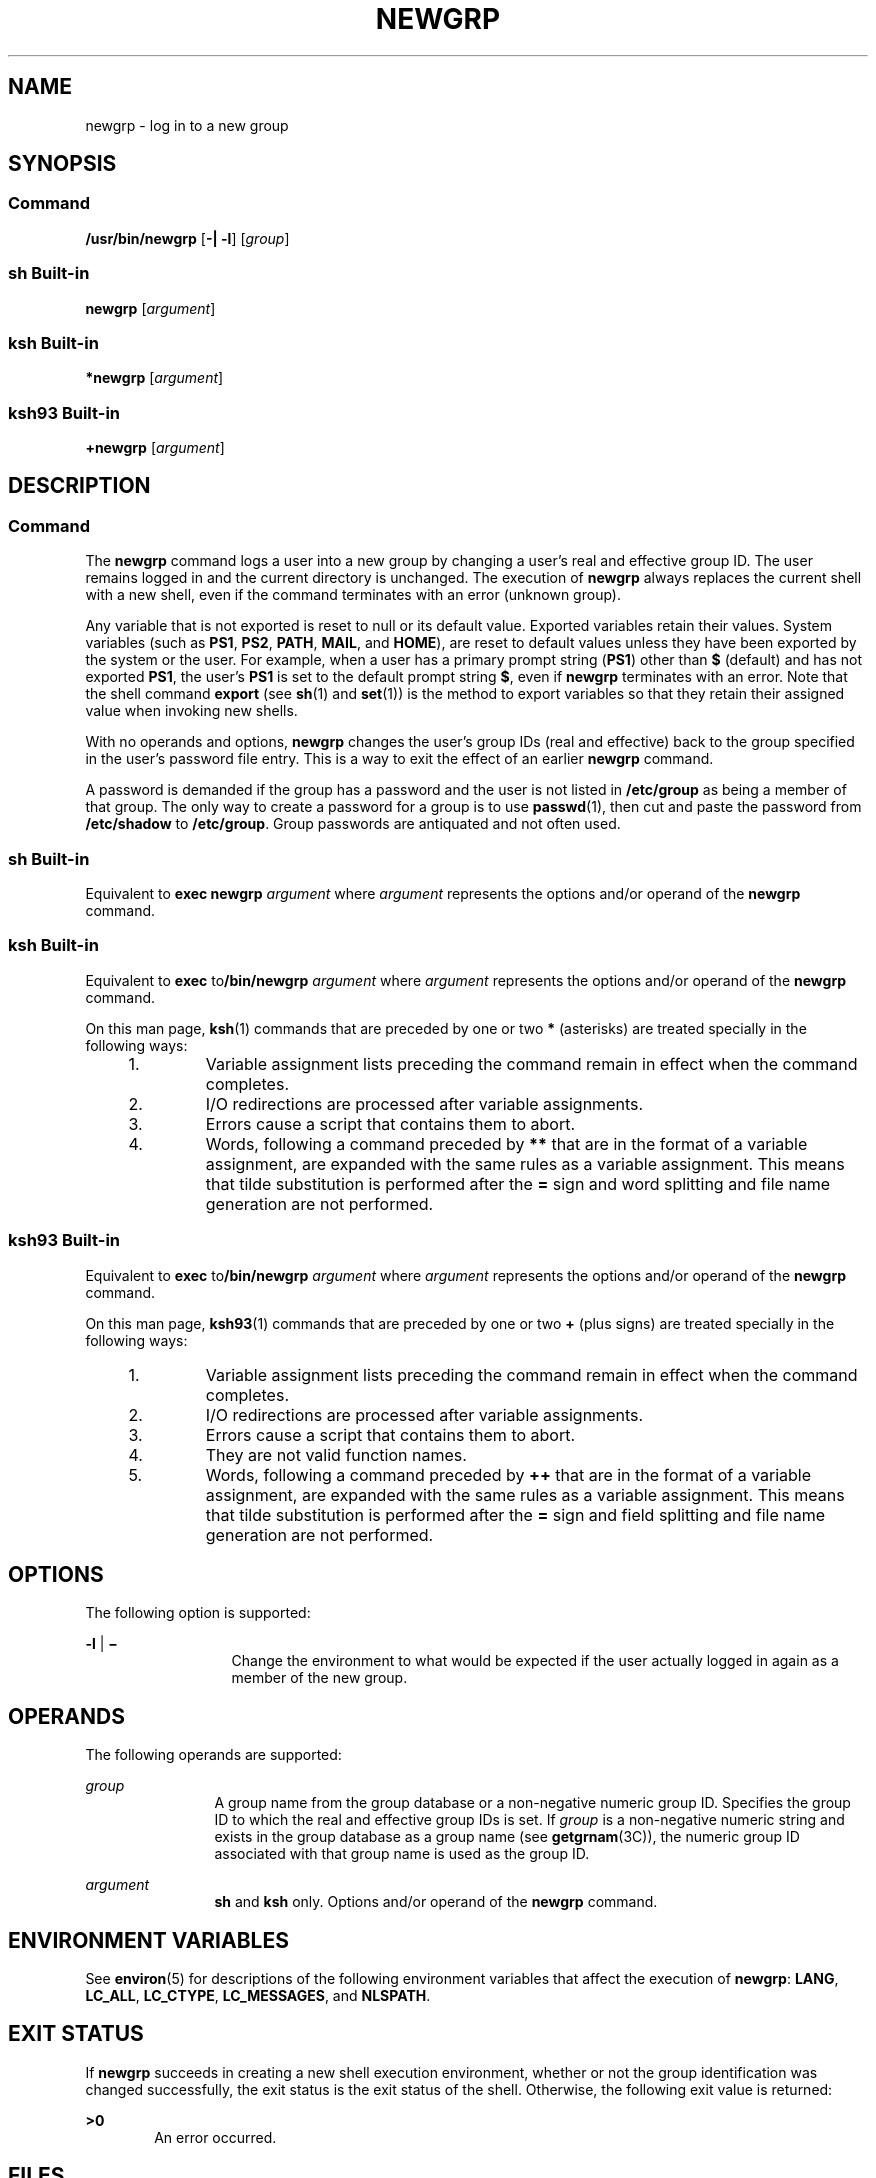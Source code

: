 .\"
.\" Sun Microsystems, Inc. gratefully acknowledges The Open Group for
.\" permission to reproduce portions of its copyrighted documentation.
.\" Original documentation from The Open Group can be obtained online at
.\" http://www.opengroup.org/bookstore/.
.\"
.\" The Institute of Electrical and Electronics Engineers and The Open
.\" Group, have given us permission to reprint portions of their
.\" documentation.
.\"
.\" In the following statement, the phrase ``this text'' refers to portions
.\" of the system documentation.
.\"
.\" Portions of this text are reprinted and reproduced in electronic form
.\" in the SunOS Reference Manual, from IEEE Std 1003.1, 2004 Edition,
.\" Standard for Information Technology -- Portable Operating System
.\" Interface (POSIX), The Open Group Base Specifications Issue 6,
.\" Copyright (C) 2001-2004 by the Institute of Electrical and Electronics
.\" Engineers, Inc and The Open Group.  In the event of any discrepancy
.\" between these versions and the original IEEE and The Open Group
.\" Standard, the original IEEE and The Open Group Standard is the referee
.\" document.  The original Standard can be obtained online at
.\" http://www.opengroup.org/unix/online.html.
.\"
.\" This notice shall appear on any product containing this material.
.\"
.\" The contents of this file are subject to the terms of the
.\" Common Development and Distribution License (the "License").
.\" You may not use this file except in compliance with the License.
.\"
.\" You can obtain a copy of the license at usr/src/OPENSOLARIS.LICENSE
.\" or http://www.opensolaris.org/os/licensing.
.\" See the License for the specific language governing permissions
.\" and limitations under the License.
.\"
.\" When distributing Covered Code, include this CDDL HEADER in each
.\" file and include the License file at usr/src/OPENSOLARIS.LICENSE.
.\" If applicable, add the following below this CDDL HEADER, with the
.\" fields enclosed by brackets "[]" replaced with your own identifying
.\" information: Portions Copyright [yyyy] [name of copyright owner]
.\"
.\"
.\" Copyright 1989 AT&T
.\" Portions Copyright (c) 1992, X/Open Company Limited All Rights Reserved
.\" Portions Copyright (c) 1982-2007 AT&T Knowledge Ventures
.\" Copyright (c) 2007, Sun Microsystems, Inc. All Rights Reserved
.\"
.TH NEWGRP 1 "Nov 2, 2007"
.SH NAME
newgrp \- log in to a new group
.SH SYNOPSIS
.SS "Command"
.LP
.nf
\fB/usr/bin/newgrp\fR [\fB-|\fR \fB-l\fR] [\fIgroup\fR]
.fi

.SS "sh Built-in"
.LP
.nf
\fBnewgrp\fR [\fIargument\fR]
.fi

.SS "ksh Built-in"
.LP
.nf
\fB*newgrp\fR [\fIargument\fR]
.fi

.SS "ksh93 Built-in"
.LP
.nf
\fB+newgrp\fR [\fIargument\fR]
.fi

.SH DESCRIPTION
.SS "Command"
.sp
.LP
The \fBnewgrp\fR command logs a user into a new group by changing a user's real
and effective group ID. The user remains logged in and the current directory is
unchanged. The execution of \fBnewgrp\fR always replaces the current shell with
a new shell, even if the command terminates with an error (unknown group).
.sp
.LP
Any variable that is not exported is reset to null or its default value.
Exported variables retain their values. System variables (such as \fBPS1\fR,
\fBPS2\fR, \fBPATH\fR, \fBMAIL\fR, and \fBHOME\fR), are reset to default values
unless they have been exported by the system or the user. For example, when a
user has a primary prompt string (\fBPS1\fR) other than \fB$\fR (default) and
has not exported \fBPS1\fR, the user's \fBPS1\fR is set to the default prompt
string \fB$\fR, even if \fBnewgrp\fR terminates with an error. Note that the
shell command \fBexport\fR (see \fBsh\fR(1) and \fBset\fR(1)) is the method to
export variables so that they retain their assigned value when invoking new
shells.
.sp
.LP
With no operands and options, \fBnewgrp\fR changes the user's group IDs (real
and effective) back to the group specified in the user's password file entry.
This is a way to exit the effect of an earlier \fBnewgrp\fR command.
.sp
.LP
A password is demanded if the group has a password and the user is not listed
in \fB/etc/group\fR as being a member of that group. The only way to create a
password for a group is to use \fBpasswd\fR(1), then cut and paste the password
from \fB/etc/shadow\fR to \fB/etc/group\fR. Group passwords are antiquated and
not often used.
.SS "sh Built-in"
.sp
.LP
Equivalent to \fBexec\fR \fBnewgrp\fR \fIargument\fR where \fIargument\fR
represents the options and/or operand of the \fBnewgrp\fR command.
.SS "ksh Built-in"
.sp
.LP
Equivalent to \fBexec\fR to\fB/bin/newgrp\fR \fIargument\fR where
\fIargument\fR represents the options and/or operand of the \fBnewgrp\fR
command.
.sp
.LP
On this man page, \fBksh\fR(1) commands that are preceded by one or two \fB*\fR
(asterisks) are treated specially in the following ways:
.RS +4
.TP
1.
Variable assignment lists preceding the command remain in effect when the
command completes.
.RE
.RS +4
.TP
2.
I/O redirections are processed after variable assignments.
.RE
.RS +4
.TP
3.
Errors cause a script that contains them to abort.
.RE
.RS +4
.TP
4.
Words, following a command preceded by \fB**\fR that are in the format of a
variable assignment, are expanded with the same rules as a variable assignment.
This means that tilde substitution is performed after the \fB=\fR sign and word
splitting and file name generation are not performed.
.RE
.SS "ksh93 Built-in"
.sp
.LP
Equivalent to \fBexec\fR to\fB/bin/newgrp\fR \fIargument\fR where
\fIargument\fR represents the options and/or operand of the \fBnewgrp\fR
command.
.sp
.LP
On this man page, \fBksh93\fR(1) commands that are preceded by one or two
\fB+\fR (plus signs) are treated specially in the following ways:
.RS +4
.TP
1.
Variable assignment lists preceding the command remain in effect when the
command completes.
.RE
.RS +4
.TP
2.
I/O redirections are processed after variable assignments.
.RE
.RS +4
.TP
3.
Errors cause a script that contains them to abort.
.RE
.RS +4
.TP
4.
They are not valid function names.
.RE
.RS +4
.TP
5.
Words, following a command preceded by \fB++\fR that are in the format of a
variable assignment, are expanded with the same rules as a variable assignment.
This means that tilde substitution is performed after the \fB=\fR sign and
field splitting and file name generation are not performed.
.RE
.SH OPTIONS
.sp
.LP
The following option is supported:
.sp
.ne 2
.na
\fB\fB-l\fR | \fB\(mi\fR\fR
.ad
.RS 13n
Change the environment to what would be expected if the user actually logged in
again as a member of the new group.
.RE

.SH OPERANDS
.sp
.LP
The following operands are supported:
.sp
.ne 2
.na
\fB\fIgroup\fR\fR
.ad
.RS 12n
A group name from the group database or a non-negative numeric group ID.
Specifies the group ID to which the real and effective group IDs is set. If
\fIgroup\fR is a non-negative numeric string and exists in the group database
as a group name (see \fBgetgrnam\fR(3C)), the numeric group ID associated with
that group name is used as the group ID.
.RE

.sp
.ne 2
.na
\fB\fIargument\fR\fR
.ad
.RS 12n
\fBsh\fR and \fBksh\fR only. Options and/or operand of the \fBnewgrp\fR
command.
.RE

.SH ENVIRONMENT VARIABLES
.sp
.LP
See \fBenviron\fR(5) for descriptions of the following environment variables
that affect the execution of \fBnewgrp\fR: \fBLANG\fR, \fBLC_ALL\fR,
\fBLC_CTYPE\fR, \fBLC_MESSAGES\fR, and \fBNLSPATH\fR.
.SH EXIT STATUS
.sp
.LP
If \fBnewgrp\fR succeeds in creating a new shell execution environment, whether
or not the group identification was changed successfully, the exit status is
the exit status of the shell. Otherwise, the following exit value is returned:
.sp
.ne 2
.na
\fB\fB>0\fR\fR
.ad
.RS 6n
An error occurred.
.RE

.SH FILES
.sp
.ne 2
.na
\fB\fB/etc/group\fR\fR
.ad
.RS 15n
System group file
.RE

.sp
.ne 2
.na
\fB\fB/etc/passwd\fR\fR
.ad
.RS 15n
System password file
.RE

.SH ATTRIBUTES
.sp
.LP
See \fBattributes\fR(5) for descriptions of the following attributes:
.SS "/usr/bin/newgrp, ksh, sh"
.sp

.sp
.TS
box;
c | c
l | l .
ATTRIBUTE TYPE	ATTRIBUTE VALUE
_
Interface Stability	Committed
_
Standard	See \fBstandards\fR(5).
.TE

.SS "ksh93"
.sp

.sp
.TS
box;
c | c
l | l .
ATTRIBUTE TYPE	ATTRIBUTE VALUE
_
Interface Stability	Uncommitted
.TE

.SH SEE ALSO
.sp
.LP
\fBlogin\fR(1), \fBksh\fR(1), \fBksh93\fR(1), \fBset\fR(1), \fBsh\fR(1),
\fBIntro\fR(3), \fBgetgrnam\fR(3C), \fBgroup\fR(4), \fBpasswd\fR(4),
\fBattributes\fR(5), \fBenviron\fR(5), \fBstandards\fR(5)
